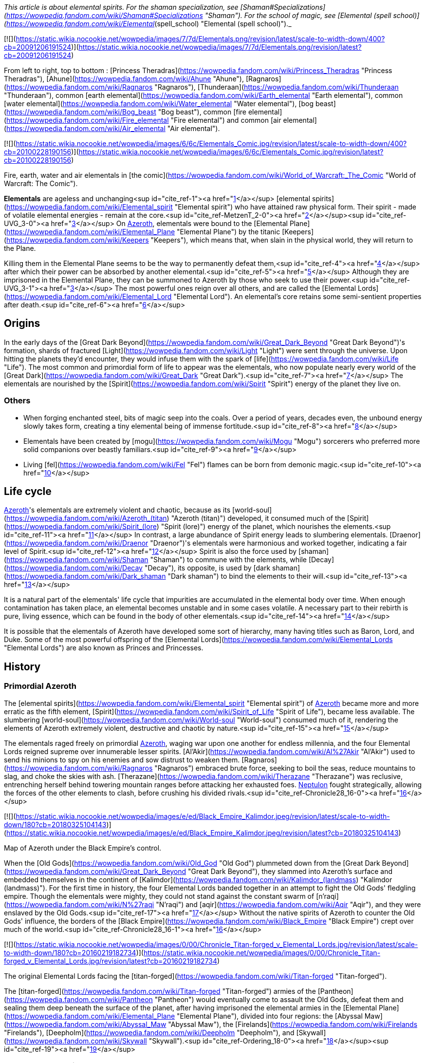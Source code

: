_This article is about elemental spirits. For the shaman specialization, see [Shaman#Specializations](https://wowpedia.fandom.com/wiki/Shaman#Specializations "Shaman"). For the school of magic, see [Elemental (spell school)](https://wowpedia.fandom.com/wiki/Elemental_(spell_school) "Elemental (spell school)")._

[![](https://static.wikia.nocookie.net/wowpedia/images/7/7d/Elementals.png/revision/latest/scale-to-width-down/400?cb=20091206191524)](https://static.wikia.nocookie.net/wowpedia/images/7/7d/Elementals.png/revision/latest?cb=20091206191524)

From left to right, top to bottom : [Princess Theradras](https://wowpedia.fandom.com/wiki/Princess_Theradras "Princess Theradras"), [Ahune](https://wowpedia.fandom.com/wiki/Ahune "Ahune"), [Ragnaros](https://wowpedia.fandom.com/wiki/Ragnaros "Ragnaros"), [Thunderaan](https://wowpedia.fandom.com/wiki/Thunderaan "Thunderaan"), common [earth elemental](https://wowpedia.fandom.com/wiki/Earth_elemental "Earth elemental"), common [water elemental](https://wowpedia.fandom.com/wiki/Water_elemental "Water elemental"), [bog beast](https://wowpedia.fandom.com/wiki/Bog_beast "Bog beast"), common [fire elemental](https://wowpedia.fandom.com/wiki/Fire_elemental "Fire elemental") and common [air elemental](https://wowpedia.fandom.com/wiki/Air_elemental "Air elemental").

[![](https://static.wikia.nocookie.net/wowpedia/images/6/6c/Elementals_Comic.jpg/revision/latest/scale-to-width-down/400?cb=20100228190156)](https://static.wikia.nocookie.net/wowpedia/images/6/6c/Elementals_Comic.jpg/revision/latest?cb=20100228190156)

Fire, earth, water and air elementals in [the comic](https://wowpedia.fandom.com/wiki/World_of_Warcraft:_The_Comic "World of Warcraft: The Comic").

**Elementals** are ageless and unchanging<sup id="cite_ref-1"><a href="https://wowpedia.fandom.com/wiki/Elemental#cite_note-1">[1]</a></sup> [elemental spirits](https://wowpedia.fandom.com/wiki/Elemental_spirit "Elemental spirit") who have attained raw physical form. Their spirit - made of volatile elemental energies - remain at the core.<sup id="cite_ref-MetzenT_2-0"><a href="https://wowpedia.fandom.com/wiki/Elemental#cite_note-MetzenT-2">[2]</a></sup><sup id="cite_ref-UVG_3-0"><a href="https://wowpedia.fandom.com/wiki/Elemental#cite_note-UVG-3">[3]</a></sup> On xref:Azeroth.adoc[Azeroth], elementals were bound to the [Elemental Plane](https://wowpedia.fandom.com/wiki/Elemental_Plane "Elemental Plane") by the titanic [Keepers](https://wowpedia.fandom.com/wiki/Keepers "Keepers"), which means that, when slain in the physical world, they will return to the Plane.

Killing them in the Elemental Plane seems to be the way to permanently defeat them,<sup id="cite_ref-4"><a href="https://wowpedia.fandom.com/wiki/Elemental#cite_note-4">[4]</a></sup> after which their power can be absorbed by another elemental.<sup id="cite_ref-5"><a href="https://wowpedia.fandom.com/wiki/Elemental#cite_note-5">[5]</a></sup> Although they are imprisoned in the Elemental Plane, they can be summoned to Azeroth by those who seek to use their power.<sup id="cite_ref-UVG_3-1"><a href="https://wowpedia.fandom.com/wiki/Elemental#cite_note-UVG-3">[3]</a></sup> The most powerful ones reign over all others, and are called the [Elemental Lords](https://wowpedia.fandom.com/wiki/Elemental_Lord "Elemental Lord"). An elemental's core retains some semi-sentient properties after death.<sup id="cite_ref-6"><a href="https://wowpedia.fandom.com/wiki/Elemental#cite_note-6">[6]</a></sup>

## Origins

In the early days of the [Great Dark Beyond](https://wowpedia.fandom.com/wiki/Great_Dark_Beyond "Great Dark Beyond")'s formation, shards of fractured [Light](https://wowpedia.fandom.com/wiki/Light "Light") were sent through the universe. Upon hitting the planets they'd encounter, they would infuse them with the spark of [life](https://wowpedia.fandom.com/wiki/Life "Life"). The most common and primordial form of life to appear was the elementals, who now populate nearly every world of the [Great Dark](https://wowpedia.fandom.com/wiki/Great_Dark "Great Dark").<sup id="cite_ref-7"><a href="https://wowpedia.fandom.com/wiki/Elemental#cite_note-7">[7]</a></sup> The elementals are nourished by the [Spirit](https://wowpedia.fandom.com/wiki/Spirit "Spirit") energy of the planet they live on.

### Others

-   When forging enchanted steel, bits of magic seep into the coals. Over a period of years, decades even, the unbound energy slowly takes form, creating a tiny elemental being of immense fortitude.<sup id="cite_ref-8"><a href="https://wowpedia.fandom.com/wiki/Elemental#cite_note-8">[8]</a></sup>
-   Elementals have been created by [mogu](https://wowpedia.fandom.com/wiki/Mogu "Mogu") sorcerers who preferred more solid companions over beastly familiars.<sup id="cite_ref-9"><a href="https://wowpedia.fandom.com/wiki/Elemental#cite_note-9">[9]</a></sup>
-   Living [fel](https://wowpedia.fandom.com/wiki/Fel "Fel") flames can be born from demonic magic.<sup id="cite_ref-10"><a href="https://wowpedia.fandom.com/wiki/Elemental#cite_note-10">[10]</a></sup>

## Life cycle

xref:Azeroth.adoc[Azeroth]'s elementals are extremely violent and chaotic, because as its [world-soul](https://wowpedia.fandom.com/wiki/Azeroth_(titan) "Azeroth (titan)") developed, it consumed much of the [Spirit](https://wowpedia.fandom.com/wiki/Spirit_(lore) "Spirit (lore)") energy of the planet, which nourishes the elements.<sup id="cite_ref-11"><a href="https://wowpedia.fandom.com/wiki/Elemental#cite_note-11">[11]</a></sup> In contrast, a large abundance of Spirit energy leads to slumbering elementals. [Draenor](https://wowpedia.fandom.com/wiki/Draenor "Draenor")'s elementals were harmonious and worked together, indicating a fair level of Spirit.<sup id="cite_ref-12"><a href="https://wowpedia.fandom.com/wiki/Elemental#cite_note-12">[12]</a></sup> Spirit is also the force used by [shaman](https://wowpedia.fandom.com/wiki/Shaman "Shaman") to commune with the elements, while [Decay](https://wowpedia.fandom.com/wiki/Decay "Decay"), its opposite, is used by [dark shaman](https://wowpedia.fandom.com/wiki/Dark_shaman "Dark shaman") to bind the elements to their will.<sup id="cite_ref-13"><a href="https://wowpedia.fandom.com/wiki/Elemental#cite_note-13">[13]</a></sup>

It is a natural part of the elementals' life cycle that impurities are accumulated in the elemental body over time. When enough contamination has taken place, an elemental becomes unstable and in some cases volatile. A necessary part to their rebirth is pure, living essence, which can be found in the body of other elementals.<sup id="cite_ref-14"><a href="https://wowpedia.fandom.com/wiki/Elemental#cite_note-14">[14]</a></sup>

It is possible that the elementals of Azeroth have developed some sort of hierarchy, many having titles such as Baron, Lord, and Duke. Some of the most powerful offspring of the [Elemental Lords](https://wowpedia.fandom.com/wiki/Elemental_Lords "Elemental Lords") are also known as Princes and Princesses.

## History

### Primordial Azeroth

The [elemental spirits](https://wowpedia.fandom.com/wiki/Elemental_spirit "Elemental spirit") of xref:Azeroth.adoc[Azeroth] became more and more erratic as the fifth element, [Spirit](https://wowpedia.fandom.com/wiki/Spirit_of_Life "Spirit of Life"), became less available. The slumbering [world-soul](https://wowpedia.fandom.com/wiki/World-soul "World-soul") consumed much of it, rendering the elements of Azeroth extremely violent, destructive and chaotic by nature.<sup id="cite_ref-15"><a href="https://wowpedia.fandom.com/wiki/Elemental#cite_note-15">[15]</a></sup>

The elementals raged freely on primordial xref:Azeroth.adoc[Azeroth], waging war upon one another for endless millennia, and the four Elemental Lords reigned supreme over innumerable lesser spirits. [Al'Akir](https://wowpedia.fandom.com/wiki/Al%27Akir "Al'Akir") used to send his minions to spy on his enemies and sow distrust to weaken them. [Ragnaros](https://wowpedia.fandom.com/wiki/Ragnaros "Ragnaros") embraced brute force, seeking to boil the seas, reduce mountains to slag, and choke the skies with ash. [Therazane](https://wowpedia.fandom.com/wiki/Therazane "Therazane") was reclusive, entrenching herself behind towering mountain ranges before attacking her exhausted foes. xref:Neptulon.adoc[Neptulon] fought strategically, allowing the forces of the other elements to clash, before crushing his divided rivals.<sup id="cite_ref-Chronicle28_16-0"><a href="https://wowpedia.fandom.com/wiki/Elemental#cite_note-Chronicle28-16">[16]</a></sup>

[![](https://static.wikia.nocookie.net/wowpedia/images/e/ed/Black_Empire_Kalimdor.jpeg/revision/latest/scale-to-width-down/180?cb=20180325104143)](https://static.wikia.nocookie.net/wowpedia/images/e/ed/Black_Empire_Kalimdor.jpeg/revision/latest?cb=20180325104143)

Map of Azeroth under the Black Empire's control.

When the [Old Gods](https://wowpedia.fandom.com/wiki/Old_God "Old God") plummeted down from the [Great Dark Beyond](https://wowpedia.fandom.com/wiki/Great_Dark_Beyond "Great Dark Beyond"), they slammed into Azeroth's surface and embedded themselves in the continent of [Kalimdor](https://wowpedia.fandom.com/wiki/Kalimdor_(landmass) "Kalimdor (landmass)"). For the first time in history, the four Elemental Lords banded together in an attempt to fight the Old Gods' fledgling empire. Though the elementals were mighty, they could not stand against the constant swarm of [n'raqi](https://wowpedia.fandom.com/wiki/N%27raqi "N'raqi") and [aqir](https://wowpedia.fandom.com/wiki/Aqir "Aqir"), and they were enslaved by the Old Gods.<sup id="cite_ref-17"><a href="https://wowpedia.fandom.com/wiki/Elemental#cite_note-17">[17]</a></sup> Without the native spirits of Azeroth to counter the Old Gods' influence, the borders of the [Black Empire](https://wowpedia.fandom.com/wiki/Black_Empire "Black Empire") crept over much of the world.<sup id="cite_ref-Chronicle28_16-1"><a href="https://wowpedia.fandom.com/wiki/Elemental#cite_note-Chronicle28-16">[16]</a></sup>

[![](https://static.wikia.nocookie.net/wowpedia/images/0/00/Chronicle_Titan-forged_v_Elemental_Lords.jpg/revision/latest/scale-to-width-down/180?cb=20160219182734)](https://static.wikia.nocookie.net/wowpedia/images/0/00/Chronicle_Titan-forged_v_Elemental_Lords.jpg/revision/latest?cb=20160219182734)

The original Elemental Lords facing the [titan-forged](https://wowpedia.fandom.com/wiki/Titan-forged "Titan-forged").

The [titan-forged](https://wowpedia.fandom.com/wiki/Titan-forged "Titan-forged") armies of the [Pantheon](https://wowpedia.fandom.com/wiki/Pantheon "Pantheon") would eventually come to assault the Old Gods, defeat them and sealing them deep beneath the surface of the planet, after having imprisoned the elemental armies in the [Elemental Plane](https://wowpedia.fandom.com/wiki/Elemental_Plane "Elemental Plane"), divided into four regions: the [Abyssal Maw](https://wowpedia.fandom.com/wiki/Abyssal_Maw "Abyssal Maw"), the [Firelands](https://wowpedia.fandom.com/wiki/Firelands "Firelands"), [Deepholm](https://wowpedia.fandom.com/wiki/Deepholm "Deepholm"), and [Skywall](https://wowpedia.fandom.com/wiki/Skywall "Skywall").<sup id="cite_ref-Ordering_18-0"><a href="https://wowpedia.fandom.com/wiki/Elemental#cite_note-Ordering-18">[18]</a></sup><sup id="cite_ref-19"><a href="https://wowpedia.fandom.com/wiki/Elemental#cite_note-19">[19]</a></sup>

### Elemental Sundering

Even while locked within the Elemental Plane, the Elemental Lords continued to war with each other. The [Elemental Sundering](https://wowpedia.fandom.com/wiki/Elemental_Sundering "Elemental Sundering") was a 5,000 year-long battle at the core of Azeroth. The Lieutenants of Ragnaros, [Geddon](https://wowpedia.fandom.com/wiki/Baron_Geddon "Baron Geddon") and [Garr](https://wowpedia.fandom.com/wiki/Garr "Garr"), perpetrated the betrayal against [Thunderaan](https://wowpedia.fandom.com/wiki/Thunderaan "Thunderaan"), Prince of Air, who was caught unaware. The Firelord's advances were wholly unknown to Thunderaan, and before he could react, [Sulfuras](https://wowpedia.fandom.com/wiki/Sulfuras,_Hand_of_Ragnaros "Sulfuras, Hand of Ragnaros"), the legendary hammer of Ragnaros, struck an unmerciful blow, and Thunderaan fell, utterly defeated.

The Firelord feasted upon the essence of Thunderaan but was unable to consume him entirely. He stored what little remained of Thunderaan's essence within a talisman of elemental binding. Ragnaros then shattered the talisman in two flawless pieces, called the  ![](https://static.wikia.nocookie.net/wowpedia/images/f/f1/Spell_ice_lament.png/revision/latest/scale-to-width-down/16?cb=20080510210036)[\[Bindings of the Windseeker\]](https://wowpedia.fandom.com/wiki/Bindings_of_the_Windseeker), and assigned them to his lieutenants.<sup id="cite_ref-20"><a href="https://wowpedia.fandom.com/wiki/Elemental#cite_note-20">[20]</a></sup>

### War of the Three Hammers

[![](https://static.wikia.nocookie.net/wowpedia/images/e/e3/Summoning_of_Ragnaros.jpg/revision/latest/scale-to-width-down/180?cb=20160317182245)](https://static.wikia.nocookie.net/wowpedia/images/e/e3/Summoning_of_Ragnaros.jpg/revision/latest?cb=20160317182245)

[Thaurissan](https://wowpedia.fandom.com/wiki/Sorcerer-Thane_Thaurissan "Sorcerer-Thane Thaurissan") summons Ragnaros into the world.

During the [War of the Three Hammers](https://wowpedia.fandom.com/wiki/War_of_the_Three_Hammers "War of the Three Hammers"), 230 years before the xref:DarkPortal.adoc[Dark Portal], Ragnaros the Firelord was summoned to the [Redridge Mountains](https://wowpedia.fandom.com/wiki/Redridge_Mountains "Redridge Mountains") by the [Sorcerer-Thane Thaurissan](https://wowpedia.fandom.com/wiki/Sorcerer-Thane_Thaurissan "Sorcerer-Thane Thaurissan"). It was his intent to use the Firelord for domination of the other dwarf clans. Ironically, however, Ragnaros enslaved them for his own purposes. His violent entry into the world scarred the surrounding area, creating [Blackrock Mountain](https://wowpedia.fandom.com/wiki/Blackrock_Mountain "Blackrock Mountain"), the [Burning Steppes](https://wowpedia.fandom.com/wiki/Burning_Steppes "Burning Steppes"), and the [Searing Gorge](https://wowpedia.fandom.com/wiki/Searing_Gorge "Searing Gorge").<sup id="cite_ref-21"><a href="https://wowpedia.fandom.com/wiki/Elemental#cite_note-21">[21]</a></sup>

### Recent events

[![WoW Icon update.png](https://static.wikia.nocookie.net/wowpedia/images/3/38/WoW_Icon_update.png/revision/latest?cb=20180602175550)](https://wowpedia.fandom.com/wiki/World_of_Warcraft "World of Warcraft") **This section concerns content related to the original _[World of Warcraft](https://wowpedia.fandom.com/wiki/World_of_Warcraft "World of Warcraft")_.**

In [Blackrock Mountain](https://wowpedia.fandom.com/wiki/Blackrock_Mountain "Blackrock Mountain"), Ragnaros and his fire elemental armies were locked in a war for control of Blackrock Moutain with the black dragon [Nefarian](https://wowpedia.fandom.com/wiki/Nefarian "Nefarian").

Neptulon, then at war with [Ragnaros](https://wowpedia.fandom.com/wiki/Ragnaros "Ragnaros"), seemed to use mostly mortal races to weaken the forces of the other three Elemental Lords. His agent, [Duke Hydraxis](https://wowpedia.fandom.com/wiki/Duke_Hydraxis "Duke Hydraxis"), leader of the [Hydraxian Waterlords](https://wowpedia.fandom.com/wiki/Hydraxian_Waterlords "Hydraxian Waterlords"), sought to bring others to his side. He sent [adventurers](https://wowpedia.fandom.com/wiki/Adventurer "Adventurer") into the [Molten Core](https://wowpedia.fandom.com/wiki/Molten_Core "Molten Core") to fight against the Firelord. Another agent, [Tsunaman](https://wowpedia.fandom.com/wiki/Tsunaman "Tsunaman") at [Sun Rock Retreat](https://wowpedia.fandom.com/wiki/Sun_Rock_Retreat "Sun Rock Retreat"), also sought to destroy Ragnaros's elementals in the [Charred Vale](https://wowpedia.fandom.com/wiki/Charred_Vale "Charred Vale").

### Cataclysm

[![Cataclysm](https://static.wikia.nocookie.net/wowpedia/images/e/ef/Cata-Logo-Small.png/revision/latest?cb=20120818171714)](https://wowpedia.fandom.com/wiki/World_of_Warcraft:_Cataclysm "Cataclysm") **This section concerns content related to _[Cataclysm](https://wowpedia.fandom.com/wiki/World_of_Warcraft:_Cataclysm "World of Warcraft: Cataclysm")_.**

When [Deathwing](https://wowpedia.fandom.com/wiki/Deathwing "Deathwing") entered Azeroth from [Deepholm](https://wowpedia.fandom.com/wiki/Deepholm "Deepholm"), the [World Pillar](https://wowpedia.fandom.com/wiki/World_Pillar "World Pillar") was shattered, causing the [Elemental Plane](https://wowpedia.fandom.com/wiki/Elemental_Plane "Elemental Plane") to collapse onto Azeroth, and parts of it to manifest in the real world. While [Al'Akir](https://wowpedia.fandom.com/wiki/Al%27Akir "Al'Akir") and [Ragnaros](https://wowpedia.fandom.com/wiki/Ragnaros "Ragnaros") accepted [Deathwing](https://wowpedia.fandom.com/wiki/Deathwing "Deathwing")'s offer of sowing destruction, xref:Neptulon.adoc[Neptulon] and [Therazane](https://wowpedia.fandom.com/wiki/Therazane "Therazane") refused to do so.

Ragnaros's armies launched a full-scale assault on [Mount Hyjal](https://wowpedia.fandom.com/wiki/Mount_Hyjal "Mount Hyjal") in an attempt to destroy the World Tree [Nordrassil](https://wowpedia.fandom.com/wiki/Nordrassil "Nordrassil"). The [Guardians of Hyjal](https://wowpedia.fandom.com/wiki/Guardians_of_Hyjal "Guardians of Hyjal") led by [Cenarius](https://wowpedia.fandom.com/wiki/Cenarius "Cenarius"), [Malfurion Stormrage](https://wowpedia.fandom.com/wiki/Malfurion_Stormrage "Malfurion Stormrage") and [Hamuul Runetotem](https://wowpedia.fandom.com/wiki/Hamuul_Runetotem "Hamuul Runetotem") along with the [adventurers](https://wowpedia.fandom.com/wiki/Adventurer "Adventurer") of the xref:Alliance.adoc[Alliance] and xref:Horde.adoc[Horde] pushed his minions back into the [Firelands](https://wowpedia.fandom.com/wiki/Firelands "Firelands"), where he was slain.

Neptulon the Tidehunter was attacked by the [naga](https://wowpedia.fandom.com/wiki/Naga "Naga") and the [n'raqi](https://wowpedia.fandom.com/wiki/N%27raqi "N'raqi") that worked with the [Twilight's Hammer cult](https://wowpedia.fandom.com/wiki/Twilight%27s_Hammer_cult "Twilight's Hammer cult"), while Therazane was also at odds with the [Twilight's Hammer](https://wowpedia.fandom.com/wiki/Twilight%27s_Hammer "Twilight's Hammer") that had intruded in [Deepholm](https://wowpedia.fandom.com/wiki/Deepholm "Deepholm").

Al'akir called the [Conclave of Wind](https://wowpedia.fandom.com/wiki/Conclave_of_Wind "Conclave of Wind"), ancient wind elementals nearly as powerful as Al'Akir himself, to aid in the elemental invasion of his former home.<sup id="cite_ref-22"><a href="https://wowpedia.fandom.com/wiki/Elemental#cite_note-22">[22]</a></sup>

He assisted Deathwing's efforts at reclaiming the ancient re-origination device and lent his elemental forces at crushing [Uldum](https://wowpedia.fandom.com/wiki/Uldum "Uldum")'s native defenders and his old enemy, the [Tol'vir](https://wowpedia.fandom.com/wiki/Tol%27vir "Tol'vir"). One of his first acts after the Cataclysm was destroying the inhabitants of [Orsis](https://wowpedia.fandom.com/wiki/Orsis "Orsis") in revenge for having refused Deathwing's offer of curing their [Curse of Flesh](https://wowpedia.fandom.com/wiki/Curse_of_Flesh "Curse of Flesh").<sup id="cite_ref-23"><a href="https://wowpedia.fandom.com/wiki/Elemental#cite_note-23">[23]</a></sup> The armies and strongest minions of Al'Akir resided within the [Vortex Pinnacle](https://wowpedia.fandom.com/wiki/Vortex_Pinnacle "Vortex Pinnacle"), training in formation and torturing tol'vir as they prepared to lash out yet again at Uldum.<sup id="cite_ref-24"><a href="https://wowpedia.fandom.com/wiki/Elemental#cite_note-24">[24]</a></sup> At some point prior to his death, Al'Akir ensnared and twisted [Hagara the Stormbinder](https://wowpedia.fandom.com/wiki/Hagara_the_Stormbinder "Hagara the Stormbinder") with new powers for trying to bind elementals to her will.<sup id="cite_ref-25"><a href="https://wowpedia.fandom.com/wiki/Elemental#cite_note-25">[25]</a></sup>

Dwelling in the [Throne of the Four Winds](https://wowpedia.fandom.com/wiki/Throne_of_the_Four_Winds "Throne of the Four Winds"), Al'Akir was slain in his home plane, the [Skywall](https://wowpedia.fandom.com/wiki/Skywall "Skywall").

### Legion

[![Legion](https://static.wikia.nocookie.net/wowpedia/images/f/fd/Legion-Logo-Small.png/revision/latest?cb=20150808040028)](https://wowpedia.fandom.com/wiki/World_of_Warcraft:_Legion "Legion") **This section concerns content related to _[Legion](https://wowpedia.fandom.com/wiki/World_of_Warcraft:_Legion "World of Warcraft: Legion")_.**

During the xref:ThirdInvasionOfTheBurningLegion.adoc[Third invasion of the Burning Legion], the [Earthen Ring](https://wowpedia.fandom.com/wiki/Earthen_Ring "Earthen Ring") helped new elementals to replace Ragnaros and Al'Akir: [Smolderon](https://wowpedia.fandom.com/wiki/Smolderon "Smolderon") and [Thunderaan](https://wowpedia.fandom.com/wiki/Thunderaan "Thunderaan") respectively. They then managed to convince the four [Elemental Lords](https://wowpedia.fandom.com/wiki/Elemental_Lord "Elemental Lord") to band together against the [Legion](https://wowpedia.fandom.com/wiki/Burning_Legion "Burning Legion"). Shaman and elementals now work actively to fight the Legion off the [Broken Isles](https://wowpedia.fandom.com/wiki/Broken_Isles "Broken Isles").

### Battle for Azeroth

When the Dark Irons and the Alliance emissary worked to repair the Black Anvil in Shadowforge in the aftermath of a Venture Co. attack, they were required to take a [Fragment of the Molten Core](https://wowpedia.fandom.com/wiki/Fragment_o%27_the_Molten_Core "Fragment o' the Molten Core") into the Firelands to re-energize. There, [Anvil-Thane Thurgaden](https://wowpedia.fandom.com/wiki/Anvil-Thane_Thurgaden "Anvil-Thane Thurgaden") and the emissary discovered the [Cult of Ragnaros](https://wowpedia.fandom.com/wiki/Cult_of_Ragnaros "Cult of Ragnaros"), a sect of Dark Iron Dwarves apparently led by [High Justice Grimstone](https://wowpedia.fandom.com/wiki/High_Justice_Grimstone "High Justice Grimstone") who were attempting to resurrect Ragnaros. Smolderon was worryingly absent during these events, a fact Thurgaden noted and to which Grimstone evasively answered "All in due time".<sup id="cite_ref-26"><a href="https://wowpedia.fandom.com/wiki/Elemental#cite_note-26">[26]</a></sup>

## In World of Warcraft

In _World of Warcraft,_ elementals are often found close to environments representative of their elements: water elementals are often found on coastlines and in lakes, fire elementals are often found close to lava or areas which has suffered from fire, stone elementals are often found in hills and inside caves, and air elementals are often found in windy areas like steppes and deserts. Elementals will also often drop elemental items related to their element. A fire elemental may, for example, drop a  ![](https://static.wikia.nocookie.net/wowpedia/images/4/4d/Spell_fire_lavaspawn.png/revision/latest/scale-to-width-down/16?cb=20060830183519)[\[Heart of Fire\]](https://wowpedia.fandom.com/wiki/Heart_of_Fire), while a water elemental may drop an  ![](https://static.wikia.nocookie.net/wowpedia/images/3/31/Spell_nature_acid_01.png/revision/latest/scale-to-width-down/16?cb=20060930180918)[\[Essence of Water\]](https://wowpedia.fandom.com/wiki/Essence_of_Water).

### Basic elemental types

| Elemental | Description | Variant |
| --- | --- | --- |
| Generic elementals | The most commonly seen form, wearing bracers of binding |
-   [![IconSmall Air.gif](data:image/gif;base64,R0lGODlhAQABAIABAAAAAP///yH5BAEAAAEALAAAAAABAAEAQAICTAEAOw%3D%3D)](https://static.wikia.nocookie.net/wowpedia/images/4/4a/IconSmall_Air.gif/revision/latest?cb=20211129111458) [Air elemental](https://wowpedia.fandom.com/wiki/Air_elemental "Air elemental")
-   [![IconSmall Earth.gif](data:image/gif;base64,R0lGODlhAQABAIABAAAAAP///yH5BAEAAAEALAAAAAABAAEAQAICTAEAOw%3D%3D)](https://static.wikia.nocookie.net/wowpedia/images/a/ad/IconSmall_Earth.gif/revision/latest?cb=20211129113137) [Earth elemental](https://wowpedia.fandom.com/wiki/Earth_elemental "Earth elemental")
-   [![IconSmall Fire.gif](data:image/gif;base64,R0lGODlhAQABAIABAAAAAP///yH5BAEAAAEALAAAAAABAAEAQAICTAEAOw%3D%3D)](https://static.wikia.nocookie.net/wowpedia/images/0/07/IconSmall_Fire.gif/revision/latest?cb=20211129113349) [Fire elemental](https://wowpedia.fandom.com/wiki/Fire_elemental "Fire elemental")
-   [![IconSmall Water.gif](data:image/gif;base64,R0lGODlhAQABAIABAAAAAP///yH5BAEAAAEALAAAAAABAAEAQAICTAEAOw%3D%3D)](https://static.wikia.nocookie.net/wowpedia/images/a/a3/IconSmall_Water.gif/revision/latest?cb=20211129113948) [Water elemental](https://wowpedia.fandom.com/wiki/Water_elemental "Water elemental")
-   [![IconSmall Lava.gif](data:image/gif;base64,R0lGODlhAQABAIABAAAAAP///yH5BAEAAAEALAAAAAABAAEAQAICTAEAOw%3D%3D)](https://static.wikia.nocookie.net/wowpedia/images/4/48/IconSmall_Lava.gif/revision/latest?cb=20211129113121) [Lava/Magma/Obsidian elemental](https://wowpedia.fandom.com/wiki/Lava_elemental "Lava elemental")
-   [![IconSmall IceElemental.gif](data:image/gif;base64,R0lGODlhAQABAIABAAAAAP///yH5BAEAAAEALAAAAAABAAEAQAICTAEAOw%3D%3D)](https://static.wikia.nocookie.net/wowpedia/images/5/5b/IconSmall_IceElemental.gif/revision/latest?cb=20211129113132) [Ice elemental](https://wowpedia.fandom.com/wiki/Ice_elemental "Ice elemental")
-   [![IconSmall Sand.gif](data:image/gif;base64,R0lGODlhAQABAIABAAAAAP///yH5BAEAAAEALAAAAAABAAEAQAICTAEAOw%3D%3D)](https://static.wikia.nocookie.net/wowpedia/images/f/fa/IconSmall_Sand.gif/revision/latest?cb=20211129113543) [Sand elemental](https://wowpedia.fandom.com/wiki/Sand_elemental "Sand elemental")
-   [![IconSmall Mana.gif](data:image/gif;base64,R0lGODlhAQABAIABAAAAAP///yH5BAEAAAEALAAAAAABAAEAQAICTAEAOw%3D%3D)](https://static.wikia.nocookie.net/wowpedia/images/c/c4/IconSmall_Mana.gif/revision/latest?cb=20211129152410) [Mana elemental](https://wowpedia.fandom.com/wiki/Mana_elemental "Mana elemental")
-   [![IconSmall Entropy.gif](data:image/gif;base64,R0lGODlhAQABAIABAAAAAP///yH5BAEAAAEALAAAAAABAAEAQAICTAEAOw%3D%3D)](https://static.wikia.nocookie.net/wowpedia/images/8/85/IconSmall_Entropy.gif/revision/latest?cb=20211129113352) [Entropic elemental](https://wowpedia.fandom.com/wiki/Entropic_elemental "Entropic elemental")
-   [![IconSmall MojoWater.gif](data:image/gif;base64,R0lGODlhAQABAIABAAAAAP///yH5BAEAAAEALAAAAAABAAEAQAICTAEAOw%3D%3D)](https://static.wikia.nocookie.net/wowpedia/images/3/3d/IconSmall_MojoWater.gif/revision/latest?cb=20211129114001) [Mojo/Drakkari elemental](https://wowpedia.fandom.com/wiki/Drakkari_Elemental "Drakkari Elemental")
-   [![IconSmall Voidwalker.gif](data:image/gif;base64,R0lGODlhAQABAIABAAAAAP///yH5BAEAAAEALAAAAAABAAEAQAICTAEAOw%3D%3D)](https://static.wikia.nocookie.net/wowpedia/images/a/ab/IconSmall_Voidwalker.gif/revision/latest?cb=20210415121958) [Shadow elemental](https://wowpedia.fandom.com/wiki/Syth_Shadow_Elemental "Syth Shadow Elemental")
-   [![IconSmall Light.gif](data:image/gif;base64,R0lGODlhAQABAIABAAAAAP///yH5BAEAAAEALAAAAAABAAEAQAICTAEAOw%3D%3D)](https://static.wikia.nocookie.net/wowpedia/images/d/d4/IconSmall_Light.gif/revision/latest?cb=20211129152548) [Light elemental](https://wowpedia.fandom.com/wiki/Lightspawn "Lightspawn")

 |
| [Bound elemental](https://wowpedia.fandom.com/wiki/Bound_elemental "Bound elemental") | Elementals bound within cages or with magical means such as magic bracers |

-   [![IconSmall BoundAir.gif](data:image/gif;base64,R0lGODlhAQABAIABAAAAAP///yH5BAEAAAEALAAAAAABAAEAQAICTAEAOw%3D%3D)](https://static.wikia.nocookie.net/wowpedia/images/a/ab/IconSmall_BoundAir.gif/revision/latest?cb=20211129112017) [Bound Air Elemental](https://wowpedia.fandom.com/wiki/Bound_elemental "Bound elemental")
-   [![IconSmall BoundEarth.gif](data:image/gif;base64,R0lGODlhAQABAIABAAAAAP///yH5BAEAAAEALAAAAAABAAEAQAICTAEAOw%3D%3D)](https://static.wikia.nocookie.net/wowpedia/images/b/bd/IconSmall_BoundEarth.gif/revision/latest?cb=20211129121312) [Bound Earth Elemental](https://wowpedia.fandom.com/wiki/Bound_elemental "Bound elemental")
-   [![IconSmall BoundFire.gif](data:image/gif;base64,R0lGODlhAQABAIABAAAAAP///yH5BAEAAAEALAAAAAABAAEAQAICTAEAOw%3D%3D)](https://static.wikia.nocookie.net/wowpedia/images/f/f5/IconSmall_BoundFire.gif/revision/latest?cb=20211129122006) [Bound Fire Elemental](https://wowpedia.fandom.com/wiki/Bound_elemental "Bound elemental")
-   [![IconSmall BoundWater.gif](data:image/gif;base64,R0lGODlhAQABAIABAAAAAP///yH5BAEAAAEALAAAAAABAAEAQAICTAEAOw%3D%3D)](https://static.wikia.nocookie.net/wowpedia/images/6/61/IconSmall_BoundWater.gif/revision/latest?cb=20211129122400) [Bound Water Elemental](https://wowpedia.fandom.com/wiki/Bound_elemental "Bound elemental")

 |
| [Unbound elemental](https://wowpedia.fandom.com/wiki/Unbound_elemental "Unbound elemental") | Elementals not bound by neither cages nor bracers |

-   [![IconSmall UnboundAir.gif](data:image/gif;base64,R0lGODlhAQABAIABAAAAAP///yH5BAEAAAEALAAAAAABAAEAQAICTAEAOw%3D%3D)](https://static.wikia.nocookie.net/wowpedia/images/7/74/IconSmall_UnboundAir.gif/revision/latest?cb=20211129112126) [Unbound Air Eelemental](https://wowpedia.fandom.com/wiki/Unbound_elemental "Unbound elemental")
-   [![IconSmall UnboundEarth.gif](data:image/gif;base64,R0lGODlhAQABAIABAAAAAP///yH5BAEAAAEALAAAAAABAAEAQAICTAEAOw%3D%3D)](https://static.wikia.nocookie.net/wowpedia/images/6/60/IconSmall_UnboundEarth.gif/revision/latest?cb=20211129121657) [Unbound Earth elemental](https://wowpedia.fandom.com/wiki/Unbound_elemental "Unbound elemental")
    -   [![IconSmall Azerite.gif](data:image/gif;base64,R0lGODlhAQABAIABAAAAAP///yH5BAEAAAEALAAAAAABAAEAQAICTAEAOw%3D%3D)](https://static.wikia.nocookie.net/wowpedia/images/5/58/IconSmall_Azerite.gif/revision/latest?cb=20211129113143) [Azerite elemental](https://wowpedia.fandom.com/wiki/Azerite_elemental "Azerite elemental")
-   [![IconSmall UnboundFire.gif](data:image/gif;base64,R0lGODlhAQABAIABAAAAAP///yH5BAEAAAEALAAAAAABAAEAQAICTAEAOw%3D%3D)](https://static.wikia.nocookie.net/wowpedia/images/8/85/IconSmall_UnboundFire.gif/revision/latest?cb=20211129122159) [Unbound Fire elemental](https://wowpedia.fandom.com/wiki/Unbound_elemental "Unbound elemental")
-   [![IconSmall UnboundWater.gif](data:image/gif;base64,R0lGODlhAQABAIABAAAAAP///yH5BAEAAAEALAAAAAABAAEAQAICTAEAOw%3D%3D)](https://static.wikia.nocookie.net/wowpedia/images/6/60/IconSmall_UnboundWater.gif/revision/latest?cb=20211129122526) [Unbound Water elemental](https://wowpedia.fandom.com/wiki/Unbound_elemental "Unbound elemental")
-   [![IconSmall UnboundAir.gif](data:image/gif;base64,R0lGODlhAQABAIABAAAAAP///yH5BAEAAAEALAAAAAABAAEAQAICTAEAOw%3D%3D)](https://static.wikia.nocookie.net/wowpedia/images/7/74/IconSmall_UnboundAir.gif/revision/latest?cb=20211129112126) [Unbound Lightning elemental](https://wowpedia.fandom.com/wiki/Unbound_elemental "Unbound elemental")
-   [![IconSmall Steam.gif](data:image/gif;base64,R0lGODlhAQABAIABAAAAAP///yH5BAEAAAEALAAAAAABAAEAQAICTAEAOw%3D%3D)](https://static.wikia.nocookie.net/wowpedia/images/5/5e/IconSmall_Steam.gif/revision/latest?cb=20211129151951) [Steam elemental](https://wowpedia.fandom.com/wiki/Steam_elemental "Steam elemental")
-   [![IconSmall Arcane.gif](data:image/gif;base64,R0lGODlhAQABAIABAAAAAP///yH5BAEAAAEALAAAAAABAAEAQAICTAEAOw%3D%3D)](https://static.wikia.nocookie.net/wowpedia/images/7/7f/IconSmall_Arcane.gif/revision/latest?cb=20211129153646) [Arcane elemental](https://wowpedia.fandom.com/wiki/Arcane_elemental "Arcane elemental")
-   [![IconSmall UnboundAir.gif](data:image/gif;base64,R0lGODlhAQABAIABAAAAAP///yH5BAEAAAEALAAAAAABAAEAQAICTAEAOw%3D%3D)](https://static.wikia.nocookie.net/wowpedia/images/7/74/IconSmall_UnboundAir.gif/revision/latest?cb=20211129112126) [Flux Animator](https://wowpedia.fandom.com/wiki/Flux_Animator "Flux Animator")

 |
| [Revenant](https://wowpedia.fandom.com/wiki/Revenant "Revenant") | Elemental creatures that once served as foot soldiers for the malefic Old Gods. |

-   [![IconSmall RevenantAir.gif](data:image/gif;base64,R0lGODlhAQABAIABAAAAAP///yH5BAEAAAEALAAAAAABAAEAQAICTAEAOw%3D%3D)](https://static.wikia.nocookie.net/wowpedia/images/3/3b/IconSmall_RevenantAir.gif/revision/latest?cb=20211129112450) [Lighting/Air revenant](https://wowpedia.fandom.com/wiki/Air_revenant "Air revenant")
-   [![IconSmall RevenantEarth.gif](data:image/gif;base64,R0lGODlhAQABAIABAAAAAP///yH5BAEAAAEALAAAAAABAAEAQAICTAEAOw%3D%3D)](https://static.wikia.nocookie.net/wowpedia/images/0/0b/IconSmall_RevenantEarth.gif/revision/latest?cb=20211129124914) [Earth revenant](https://wowpedia.fandom.com/wiki/Earth_revenant "Earth revenant")
-   [![IconSmall RevenantFire.gif](data:image/gif;base64,R0lGODlhAQABAIABAAAAAP///yH5BAEAAAEALAAAAAABAAEAQAICTAEAOw%3D%3D)](https://static.wikia.nocookie.net/wowpedia/images/c/c7/IconSmall_RevenantFire.gif/revision/latest?cb=20211129125134) [Fire revenant](https://wowpedia.fandom.com/wiki/Fire_revenant "Fire revenant")
-   [![IconSmall RevenantWater.gif](data:image/gif;base64,R0lGODlhAQABAIABAAAAAP///yH5BAEAAAEALAAAAAABAAEAQAICTAEAOw%3D%3D)](https://static.wikia.nocookie.net/wowpedia/images/c/ce/IconSmall_RevenantWater.gif/revision/latest?cb=20211129125050) [Water revenant](https://wowpedia.fandom.com/wiki/Water_revenant "Water revenant")
    -   [![IconSmall RevenantWater.gif](data:image/gif;base64,R0lGODlhAQABAIABAAAAAP///yH5BAEAAAEALAAAAAABAAEAQAICTAEAOw%3D%3D)](https://static.wikia.nocookie.net/wowpedia/images/c/ce/IconSmall_RevenantWater.gif/revision/latest?cb=20211129125050) [Sea revenant](https://wowpedia.fandom.com/wiki/Sea_revenant "Sea revenant")
-   [![IconSmall RevenantDeath.gif](data:image/gif;base64,R0lGODlhAQABAIABAAAAAP///yH5BAEAAAEALAAAAAABAAEAQAICTAEAOw%3D%3D)](https://static.wikia.nocookie.net/wowpedia/images/9/99/IconSmall_RevenantDeath.gif/revision/latest?cb=20211129124553) [Death/Shadow revenant](https://wowpedia.fandom.com/wiki/Death_revenant "Death revenant")
-   [![IconSmall RevenantIce.gif](data:image/gif;base64,R0lGODlhAQABAIABAAAAAP///yH5BAEAAAEALAAAAAABAAEAQAICTAEAOw%3D%3D)](https://static.wikia.nocookie.net/wowpedia/images/0/05/IconSmall_RevenantIce.gif/revision/latest?cb=20211129124919) [Ice/Frost revenant](https://wowpedia.fandom.com/wiki/Ice_revenant "Ice revenant")

 |
| [Elemental ascendant](https://wowpedia.fandom.com/wiki/Elemental_ascendant "Elemental ascendant") | Mortals who have ascended into elementals |

-   [![IconSmall AscendantAir.gif](data:image/gif;base64,R0lGODlhAQABAIABAAAAAP///yH5BAEAAAEALAAAAAABAAEAQAICTAEAOw%3D%3D)](https://static.wikia.nocookie.net/wowpedia/images/f/f5/IconSmall_AscendantAir.gif/revision/latest?cb=20211129123655) [Air ascendant](https://wowpedia.fandom.com/wiki/Elemental_ascendant "Elemental ascendant")
-   [![IconSmall AscendantEarth.gif](data:image/gif;base64,R0lGODlhAQABAIABAAAAAP///yH5BAEAAAEALAAAAAABAAEAQAICTAEAOw%3D%3D)](https://static.wikia.nocookie.net/wowpedia/images/3/3e/IconSmall_AscendantEarth.gif/revision/latest?cb=20211129123701) [Earth ascendant](https://wowpedia.fandom.com/wiki/Elemental_ascendant "Elemental ascendant")
-   [![IconSmall AscendantFire.gif](data:image/gif;base64,R0lGODlhAQABAIABAAAAAP///yH5BAEAAAEALAAAAAABAAEAQAICTAEAOw%3D%3D)](https://static.wikia.nocookie.net/wowpedia/images/8/85/IconSmall_AscendantFire.gif/revision/latest?cb=20211129123712) [Fire ascendant](https://wowpedia.fandom.com/wiki/Elemental_ascendant "Elemental ascendant")
-   [![IconSmall AscendantWater.gif](data:image/gif;base64,R0lGODlhAQABAIABAAAAAP///yH5BAEAAAEALAAAAAABAAEAQAICTAEAOw%3D%3D)](https://static.wikia.nocookie.net/wowpedia/images/a/ab/IconSmall_AscendantWater.gif/revision/latest?cb=20211129123720) [Water ascendant](https://wowpedia.fandom.com/wiki/Elemental_ascendant "Elemental ascendant")
-   [![IconSmall AscendantIce.gif](data:image/gif;base64,R0lGODlhAQABAIABAAAAAP///yH5BAEAAAEALAAAAAABAAEAQAICTAEAOw%3D%3D)](https://static.wikia.nocookie.net/wowpedia/images/e/e4/IconSmall_AscendantIce.gif/revision/latest?cb=20211129123737) [Ice ascendant](https://wowpedia.fandom.com/wiki/Elemental_ascendant "Elemental ascendant")
-   [![IconSmall UnboundMercury.gif](data:image/gif;base64,R0lGODlhAQABAIABAAAAAP///yH5BAEAAAEALAAAAAABAAEAQAICTAEAOw%3D%3D)](https://static.wikia.nocookie.net/wowpedia/images/b/b6/IconSmall_UnboundMercury.gif/revision/latest?cb=20211129122531) [Mercury/Quicksilver ascendant](https://wowpedia.fandom.com/wiki/Elemental_ascendant "Elemental ascendant")
-   [![IconSmall AscendantElementium.gif](data:image/gif;base64,R0lGODlhAQABAIABAAAAAP///yH5BAEAAAEALAAAAAABAAEAQAICTAEAOw%3D%3D)](https://static.wikia.nocookie.net/wowpedia/images/0/04/IconSmall_AscendantElementium.gif/revision/latest?cb=20211129123751) [Elementium/Primal ascendant](https://wowpedia.fandom.com/wiki/Elemental_ascendant "Elemental ascendant")

 |
| [Pandaren spirit](https://wowpedia.fandom.com/wiki/Pandaren_spirit "Pandaren spirit") | Elementals found only in [Pandaria](https://wowpedia.fandom.com/wiki/Pandaria "Pandaria") and the [Wandering Isle](https://wowpedia.fandom.com/wiki/Wandering_Isle "Wandering Isle") |

-   [![IconSmall AirSpirit.gif](data:image/gif;base64,R0lGODlhAQABAIABAAAAAP///yH5BAEAAAEALAAAAAABAAEAQAICTAEAOw%3D%3D)](https://static.wikia.nocookie.net/wowpedia/images/8/8f/IconSmall_AirSpirit.gif/revision/latest?cb=20211129111649) [Pandaren Air spirit](https://wowpedia.fandom.com/wiki/Pandaren_spirit "Pandaren spirit")
-   [![IconSmall EarthSpirit.gif](data:image/gif;base64,R0lGODlhAQABAIABAAAAAP///yH5BAEAAAEALAAAAAABAAEAQAICTAEAOw%3D%3D)](https://static.wikia.nocookie.net/wowpedia/images/4/43/IconSmall_EarthSpirit.gif/revision/latest?cb=20211129122906) [Pandaren Earth Spirit](https://wowpedia.fandom.com/wiki/Pandaren_spirit "Pandaren spirit")
-   [![IconSmall FireSpirit.gif](data:image/gif;base64,R0lGODlhAQABAIABAAAAAP///yH5BAEAAAEALAAAAAABAAEAQAICTAEAOw%3D%3D)](https://static.wikia.nocookie.net/wowpedia/images/f/f0/IconSmall_FireSpirit.gif/revision/latest?cb=20211129122910) [Pandaren Fire Spirit](https://wowpedia.fandom.com/wiki/Pandaren_spirit "Pandaren spirit")
-   [![IconSmall WaterSpirit.gif](data:image/gif;base64,R0lGODlhAQABAIABAAAAAP///yH5BAEAAAEALAAAAAABAAEAQAICTAEAOw%3D%3D)](https://static.wikia.nocookie.net/wowpedia/images/d/d4/IconSmall_WaterSpirit.gif/revision/latest?cb=20211129122916) [Pandaren Water Spirit](https://wowpedia.fandom.com/wiki/Pandaren_spirit "Pandaren spirit")
-   [![IconSmall Alemental.gif](data:image/gif;base64,R0lGODlhAQABAIABAAAAAP///yH5BAEAAAEALAAAAAABAAEAQAICTAEAOw%3D%3D)](https://static.wikia.nocookie.net/wowpedia/images/4/4c/IconSmall_Alemental.gif/revision/latest?cb=20211129125644) [Alemental](https://wowpedia.fandom.com/wiki/Alemental "Alemental")

 |

-   Void elementals<sup id="cite_ref-27"><a href="https://wowpedia.fandom.com/wiki/Elemental#cite_note-27">[27]</a></sup>
-   Elementals of nature<sup id="cite_ref-28"><a href="https://wowpedia.fandom.com/wiki/Elemental#cite_note-28">[28]</a></sup>

### Specific elemental types

Some types of elementals have only been found in a single element.

| Element | Types |
| --- | --- |
|
Air



 |

-   [![IconSmall Djinn.gif](data:image/gif;base64,R0lGODlhAQABAIABAAAAAP///yH5BAEAAAEALAAAAAABAAEAQAICTAEAOw%3D%3D)](https://static.wikia.nocookie.net/wowpedia/images/d/d0/IconSmall_Djinn.gif/revision/latest?cb=20211129125308) [Djinn](https://wowpedia.fandom.com/wiki/Djinn "Djinn")

 |
|

Earth



 |

-   [![IconSmall GemstoneColossus.gif](data:image/gif;base64,R0lGODlhAQABAIABAAAAAP///yH5BAEAAAEALAAAAAABAAEAQAICTAEAOw%3D%3D)](https://static.wikia.nocookie.net/wowpedia/images/f/f4/IconSmall_GemstoneColossus.gif/revision/latest?cb=20211129142447) [Gemstone colossus](https://wowpedia.fandom.com/wiki/Gemstone_colossus "Gemstone colossus")
-   [![IconSmall Geode.gif](data:image/gif;base64,R0lGODlhAQABAIABAAAAAP///yH5BAEAAAEALAAAAAABAAEAQAICTAEAOw%3D%3D)](https://static.wikia.nocookie.net/wowpedia/images/6/62/IconSmall_Geode.gif/revision/latest?cb=20211129142342) [Geode](https://wowpedia.fandom.com/wiki/Geode "Geode")
-   [![IconSmall Gyreworm.gif](data:image/gif;base64,R0lGODlhAQABAIABAAAAAP///yH5BAEAAAEALAAAAAABAAEAQAICTAEAOw%3D%3D)](https://static.wikia.nocookie.net/wowpedia/images/1/12/IconSmall_Gyreworm.gif/revision/latest?cb=20211129142639) [Gyreworm](https://wowpedia.fandom.com/wiki/Gyreworm "Gyreworm")
-   [![IconSmall ShaleSpider.gif](data:image/gif;base64,R0lGODlhAQABAIABAAAAAP///yH5BAEAAAEALAAAAAABAAEAQAICTAEAOw%3D%3D)](https://static.wikia.nocookie.net/wowpedia/images/4/4a/IconSmall_ShaleSpider.gif/revision/latest?cb=20211129142845) [Shale spider](https://wowpedia.fandom.com/wiki/Shale_spider "Shale spider")

 |
|

Fire



 |

-   [![IconSmall Phoenix.gif](data:image/gif;base64,R0lGODlhAQABAIABAAAAAP///yH5BAEAAAEALAAAAAABAAEAQAICTAEAOw%3D%3D)](https://static.wikia.nocookie.net/wowpedia/images/3/3a/IconSmall_Phoenix.gif/revision/latest?cb=20211129145255) [Phoenix](https://wowpedia.fandom.com/wiki/Phoenix "Phoenix")
-   [![IconSmall Flamewaker.gif](data:image/gif;base64,R0lGODlhAQABAIABAAAAAP///yH5BAEAAAEALAAAAAABAAEAQAICTAEAOw%3D%3D)](https://static.wikia.nocookie.net/wowpedia/images/f/f5/IconSmall_Flamewaker.gif/revision/latest?cb=20211129144556) [Flamewaker](https://wowpedia.fandom.com/wiki/Flamewaker "Flamewaker")
-   [![IconSmall FireHawk.gif](data:image/gif;base64,R0lGODlhAQABAIABAAAAAP///yH5BAEAAAEALAAAAAABAAEAQAICTAEAOw%3D%3D)](https://static.wikia.nocookie.net/wowpedia/images/7/71/IconSmall_FireHawk.gif/revision/latest?cb=20211129144006) [Fire hawk](https://wowpedia.fandom.com/wiki/Fire_hawk "Fire hawk")
-   [![IconSmall HellHound.gif](data:image/gif;base64,R0lGODlhAQABAIABAAAAAP///yH5BAEAAAEALAAAAAABAAEAQAICTAEAOw%3D%3D)](https://static.wikia.nocookie.net/wowpedia/images/5/57/IconSmall_HellHound.gif/revision/latest?cb=20211129144715) [Hell hound](https://wowpedia.fandom.com/wiki/Hell_hound "Hell hound")
-   [![IconSmall LavaWorm.gif](data:image/gif;base64,R0lGODlhAQABAIABAAAAAP///yH5BAEAAAEALAAAAAABAAEAQAICTAEAOw%3D%3D)](https://static.wikia.nocookie.net/wowpedia/images/2/29/IconSmall_LavaWorm.gif/revision/latest?cb=20211129170837) [Lava worm](https://wowpedia.fandom.com/wiki/Lava_worm "Lava worm")
-   [![IconSmall Cinderweb.gif](data:image/gif;base64,R0lGODlhAQABAIABAAAAAP///yH5BAEAAAEALAAAAAABAAEAQAICTAEAOw%3D%3D)](https://static.wikia.nocookie.net/wowpedia/images/1/17/IconSmall_Cinderweb.gif/revision/latest?cb=20211129144143) [Cinderweb brood](https://wowpedia.fandom.com/wiki/Cinderweb_brood "Cinderweb brood")
-   [![IconSmall CoreHound.gif](data:image/gif;base64,R0lGODlhAQABAIABAAAAAP///yH5BAEAAAEALAAAAAABAAEAQAICTAEAOw%3D%3D)](https://static.wikia.nocookie.net/wowpedia/images/d/df/IconSmall_CoreHound.gif/revision/latest?cb=20211127092255) [Core hound](https://wowpedia.fandom.com/wiki/Core_hound "Core hound")
-   [![IconSmall TurtleFire.gif](data:image/gif;base64,R0lGODlhAQABAIABAAAAAP///yH5BAEAAAEALAAAAAABAAEAQAICTAEAOw%3D%3D)](https://static.wikia.nocookie.net/wowpedia/images/a/ac/IconSmall_TurtleFire.gif/revision/latest?cb=20211129143746) [Fire turtle](https://wowpedia.fandom.com/wiki/Fire_turtle "Fire turtle")
-   [![IconSmall Firekin.gif](data:image/gif;base64,R0lGODlhAQABAIABAAAAAP///yH5BAEAAAEALAAAAAABAAEAQAICTAEAOw%3D%3D)](https://static.wikia.nocookie.net/wowpedia/images/9/92/IconSmall_Firekin.gif/revision/latest?cb=20211118210345) [Firekin](https://wowpedia.fandom.com/wiki/Firekin "Firekin")

 |
|

Water



 |

-   [Snow Orb](https://wowpedia.fandom.com/wiki/Snow_Orb "Snow Orb")

 |
|

Mana



 |

-   [![IconSmall ArcaneWraith.gif](data:image/gif;base64,R0lGODlhAQABAIABAAAAAP///yH5BAEAAAEALAAAAAABAAEAQAICTAEAOw%3D%3D)](https://static.wikia.nocookie.net/wowpedia/images/1/11/IconSmall_ArcaneWraith.gif/revision/latest?cb=20211129154409) [Arcane Wraith](https://wowpedia.fandom.com/wiki/Arcane_Wraith "Arcane Wraith")
-   [![IconSmall ManaWyrm.gif](data:image/gif;base64,R0lGODlhAQABAIABAAAAAP///yH5BAEAAAEALAAAAAABAAEAQAICTAEAOw%3D%3D)](https://static.wikia.nocookie.net/wowpedia/images/c/ca/IconSmall_ManaWyrm.gif/revision/latest?cb=20211125084924) [Mana Wyrm](https://wowpedia.fandom.com/wiki/Mana_Wyrm "Mana Wyrm")
-   [![IconSmall Spark.gif](data:image/gif;base64,R0lGODlhAQABAIABAAAAAP///yH5BAEAAAEALAAAAAABAAEAQAICTAEAOw%3D%3D)](https://static.wikia.nocookie.net/wowpedia/images/f/f8/IconSmall_Spark.gif/revision/latest?cb=20211129151539) [Spark](https://wowpedia.fandom.com/wiki/Spark "Spark")

 |
|

Mercury



 |

-   [![IconSmall MercuryOoze.gif](data:image/gif;base64,R0lGODlhAQABAIABAAAAAP///yH5BAEAAAEALAAAAAABAAEAQAICTAEAOw%3D%3D)](https://static.wikia.nocookie.net/wowpedia/images/7/71/IconSmall_MercuryOoze.gif/revision/latest?cb=20181111150708) [Mercury elemental](https://wowpedia.fandom.com/wiki/Mercury_elemental "Mercury elemental")

 |
|

Primordial



 |

-   [![IconSmall SoundLord.gif](data:image/gif;base64,R0lGODlhAQABAIABAAAAAP///yH5BAEAAAEALAAAAAABAAEAQAICTAEAOw%3D%3D)](https://static.wikia.nocookie.net/wowpedia/images/6/61/IconSmall_SoundLord.gif/revision/latest?cb=20221014190148) [Murmur](https://wowpedia.fandom.com/wiki/Murmur "Murmur") (sound)
    -   [![IconSmall SoundLord.gif](data:image/gif;base64,R0lGODlhAQABAIABAAAAAP///yH5BAEAAAEALAAAAAABAAEAQAICTAEAOw%3D%3D)](https://static.wikia.nocookie.net/wowpedia/images/6/61/IconSmall_SoundLord.gif/revision/latest?cb=20221014190148) [Echo of Murmur](https://wowpedia.fandom.com/wiki/Echo_of_Murmur "Echo of Murmur")

 |

### "Elemental" as a gameplay term

Many NPCs in World of Warcraft are classed as elementals for gameplay purposes, but may not actually be true elementals. They cannot be skinned, although the remains of earth elementals may sometimes [mined](https://wowpedia.fandom.com/wiki/Mining "Mining"). [Enchanters](https://wowpedia.fandom.com/wiki/Enchanting "Enchanting") can enchant weapons with  ![](https://static.wikia.nocookie.net/wowpedia/images/2/22/Spell_holy_greaterheal.png/revision/latest/scale-to-width-down/16?cb=20180804040103)[\[Lesser Elemental Slayer\]](https://wowpedia.fandom.com/wiki/Lesser_Elemental_Slayer) or  ![](https://static.wikia.nocookie.net/wowpedia/images/2/22/Spell_holy_greaterheal.png/revision/latest/scale-to-width-down/16?cb=20180804040103)[\[Elemental Slayer\]](https://wowpedia.fandom.com/wiki/Elemental_Slayer), which gives them bonus damage. All elementals can be [banished](https://wowpedia.fandom.com/wiki/Banish "Banish") by [warlocks](https://wowpedia.fandom.com/wiki/Warlock "Warlock").

### Plants

### Constructs

## In the RPG

[![Icon-RPG.png](https://static.wikia.nocookie.net/wowpedia/images/6/60/Icon-RPG.png/revision/latest?cb=20191213192632)](https://wowpedia.fandom.com/wiki/Warcraft_RPG "Warcraft RPG") **This section contains information from the [Warcraft RPG](https://wowpedia.fandom.com/wiki/Warcraft_RPG "Warcraft RPG") which is considered [non-canon](https://wowpedia.fandom.com/wiki/Non-canon "Non-canon")**.

When the Old Gods were defeated and imprisoned by the [Titans](https://wowpedia.fandom.com/wiki/Titan "Titan"), the Titans banished all elementals to the [Elemental Plane](https://wowpedia.fandom.com/wiki/Elemental_Plane "Elemental Plane"). The Elemental Plane is a violent and dangerous place where elementals of one type battle with all others in a never-ending conflict to expand their territory. It is no wonder, then, that some elementals attempt to escape from the unceasing struggle by traveling to xref:Azeroth.adoc[Azeroth], where they establish solitary lairs in suitable environments. Such transplanted elementals find it difficult to shake off the warlike existence they lived on the Elemental Plane; they guard their new territory viciously and constantly seek to expand their boundaries.

All elementals speak [Kalimag](https://wowpedia.fandom.com/wiki/Kalimag "Kalimag") and, whether summoned to Azeroth or there of their own free will, wear a set of magic bracers. These bracers form automatically when the elemental leaves the Elemental Plane. They tie the elemental to Azeroth and allow it to exist outside of the Elemental Plane. If the magic of the bracer's is disrupted, usually by prolonged physical or magical attack, the elemental loses much of its power and may inadvertently return to the Elemental Plane.<sup id="cite_ref-29"><a href="https://wowpedia.fandom.com/wiki/Elemental#cite_note-29">[29]</a></sup>

### Elemental Conglomerate

[Elemental Conglomerates](https://wowpedia.fandom.com/wiki/Elemental_Conglomerate "Elemental Conglomerate") are elementals that share two or more aspects of the basic elemental types.

| Conglomerate | Variant |
| --- | --- |
|
-   Dual elementals

 |

-   [Dust elemental](https://wowpedia.fandom.com/wiki/Dust_elemental "Dust elemental") (air, earth)
-   [Ice elemental](https://wowpedia.fandom.com/wiki/Ice_elemental "Ice elemental") (air, water)
-   [Spark elemental](https://wowpedia.fandom.com/wiki/Spark_elemental "Spark elemental") (air, fire)
-   [Lava elemental](https://wowpedia.fandom.com/wiki/Lava_elemental "Lava elemental") (earth, fire)
-   [Mud elemental](https://wowpedia.fandom.com/wiki/Mud_elemental "Mud elemental") (earth, water)
-   [Steam elemental](https://wowpedia.fandom.com/wiki/Steam_elemental "Steam elemental") (fire, water)

 |
|

-   Triumvirate elementals

 |

-   [Geyser elemental](https://wowpedia.fandom.com/wiki/Geyser_elemental "Geyser elemental") (air, fire, water)
-   [Pyroclastic elemental](https://wowpedia.fandom.com/wiki/Pyroclastic_elemental "Pyroclastic elemental") (air, earth, fire)
-   [Sandstorm elemental](https://wowpedia.fandom.com/wiki/Sandstorm_elemental "Sandstorm elemental") (air, earth, water)
-   [Volcanic elemental](https://wowpedia.fandom.com/wiki/Volcanic_elemental "Volcanic elemental") (earth, fire, water)

 |
|

-   Complete elemental

 |

-   [Primal elemental](https://wowpedia.fandom.com/wiki/Primal_elemental "Primal elemental") (air, earth, fire, water)
-   [Arcane elemental](https://wowpedia.fandom.com/wiki/Arcane_elemental "Arcane elemental") (air, earth, fire, water)

 |

## Notes and trivia

-   Elementals bound to the [Elemental Plane](https://wowpedia.fandom.com/wiki/Elemental_Plane "Elemental Plane") can only truly die when slain there. If they are killed in the physical world, they are simply banished back to their corresponding plane.<sup id="cite_ref-30"><a href="https://wowpedia.fandom.com/wiki/Elemental#cite_note-30">[30]</a></sup><sup id="cite_ref-31"><a href="https://wowpedia.fandom.com/wiki/Elemental#cite_note-31">[31]</a></sup>
-   [Sludge beasts](https://wowpedia.fandom.com/wiki/Sludge_beast "Sludge beast") share an elemental heritage.<sup id="cite_ref-32"><a href="https://wowpedia.fandom.com/wiki/Elemental#cite_note-32">[32]</a></sup>
-   Elementals are capable of feeling pain.<sup id="cite_ref-33"><a href="https://wowpedia.fandom.com/wiki/Elemental#cite_note-33">[33]</a></sup>
-   Elementals on [Draenor](https://wowpedia.fandom.com/wiki/Draenor "Draenor") are called [furies](https://wowpedia.fandom.com/wiki/Furies "Furies"), and seek to balance the world.<sup id="cite_ref-34"><a href="https://wowpedia.fandom.com/wiki/Elemental#cite_note-34">[34]</a></sup>
-   In WoW, elementals used to be generally immune to all spells from their own element. However, this became less and less the case as subsequent expansions were released, before being removed entirely from the game in [patch 5.0.4](https://wowpedia.fandom.com/wiki/Patch_5.0.4 "Patch 5.0.4").
-   [Elementals](http://en.wikipedia.org/wiki/Elementals "wikipedia:Elementals") are beings that first appeared in the alchemical works of Paracelsus.

## Gallery

-   [![](https://static.wikia.nocookie.net/wowpedia/images/5/5b/Elements_Dragonflight_concept_art.jpg/revision/latest/scale-to-width-down/120?cb=20221014203403)](https://static.wikia.nocookie.net/wowpedia/images/5/5b/Elements_Dragonflight_concept_art.jpg/revision/latest?cb=20221014203403)

    Dragonflight elementals


## See also

-   [Elemental Invasions (Classic)](https://wowpedia.fandom.com/wiki/Elemental_Invasions_(Classic) "Elemental Invasions (Classic)")
-   [Elemental hierarchy](https://wowpedia.fandom.com/wiki/Elemental_hierarchy "Elemental hierarchy")
-    ![](https://static.wikia.nocookie.net/wowpedia/images/f/f3/Inv_bracer_03.png/revision/latest/scale-to-width-down/16?cb=20061003003817)[\[Elemental Bindings\]](https://wowpedia.fandom.com/wiki/Elemental_Bindings)

## References

1.  [^](https://wowpedia.fandom.com/wiki/Elemental#cite_ref-1)  ![](https://static.wikia.nocookie.net/wowpedia/images/8/8a/Inv_scroll_16.png/revision/latest/scale-to-width-down/16?cb=20180824084711)[\[Dark Iron Contingency Plan\]](https://wowpedia.fandom.com/wiki/Dark_Iron_Contingency_Plan)
2.  [^](https://wowpedia.fandom.com/wiki/Elemental#cite_ref-MetzenT_2-0) [Chris Metzen on Twitter](https://twitter.com/ChrisMetzen/status/413810116874350593) (2013-12-19) - "Hi. Could you clarify the difference between Elementals and elemental Spirits? Same thing or..?" - "when spirits attain raw physical form they become an elemental. They are the core of an elemental."
3.  ^ <sup><a href="https://wowpedia.fandom.com/wiki/Elemental#cite_ref-UVG_3-0">a</a></sup> <sup><a href="https://wowpedia.fandom.com/wiki/Elemental#cite_ref-UVG_3-1">b</a></sup> _[World of Warcraft: Ultimate Visual Guide](https://wowpedia.fandom.com/wiki/World_of_Warcraft:_Ultimate_Visual_Guide "World of Warcraft: Ultimate Visual Guide")_
4.  [^](https://wowpedia.fandom.com/wiki/Elemental#cite_ref-4)  ![N](https://static.wikia.nocookie.net/wowpedia/images/c/cb/Neutral_15.png/revision/latest?cb=20110620220434) \[30-35\] [The Firelord](https://wowpedia.fandom.com/wiki/The_Firelord) - "Ragnaros must be defeated in his home realm. Only then will he forever be vanquished."
5.  [^](https://wowpedia.fandom.com/wiki/Elemental#cite_ref-5) [Ragnaros (tactics)](https://wowpedia.fandom.com/wiki/Ragnaros_(tactics) "Ragnaros (tactics)")
6.  [^](https://wowpedia.fandom.com/wiki/Elemental#cite_ref-6)  ![](https://static.wikia.nocookie.net/wowpedia/images/8/87/Inv_misc_orb_05.png/revision/latest/scale-to-width-down/16?cb=20061105112250)[\[Core of Hardened Ash\]](https://wowpedia.fandom.com/wiki/Core_of_Hardened_Ash)
7.  [^](https://wowpedia.fandom.com/wiki/Elemental#cite_ref-7) _[World of Warcraft: Chronicle Volume 1](https://wowpedia.fandom.com/wiki/World_of_Warcraft:_Chronicle_Volume_1 "World of Warcraft: Chronicle Volume 1")_, pg. 18
8.  [^](https://wowpedia.fandom.com/wiki/Elemental#cite_ref-8)  ![](https://static.wikia.nocookie.net/wowpedia/images/6/63/Achievement_dungeon_blackrockcaverns.png/revision/latest/scale-to-width-down/16?cb=20100703174237)[\[Soul of the Forge\]](https://wowpedia.fandom.com/wiki/Soul_of_the_Forge)
9.  [^](https://wowpedia.fandom.com/wiki/Elemental#cite_ref-9) [Grinder](https://wowpedia.fandom.com/wiki/Grinder "Grinder")
10.  [^](https://wowpedia.fandom.com/wiki/Elemental#cite_ref-10) [Fel Flame](https://wowpedia.fandom.com/wiki/Fel_Flame "Fel Flame")
11.  [^](https://wowpedia.fandom.com/wiki/Elemental#cite_ref-11) _[World of Warcraft: Chronicle Volume 1](https://wowpedia.fandom.com/wiki/World_of_Warcraft:_Chronicle_Volume_1 "World of Warcraft: Chronicle Volume 1")_, pg. 29
12.  [^](https://wowpedia.fandom.com/wiki/Elemental#cite_ref-12) _[World of Warcraft: Chronicle Volume 1](https://wowpedia.fandom.com/wiki/World_of_Warcraft:_Chronicle_Volume_1 "World of Warcraft: Chronicle Volume 1")_, pg. 14
13.  [^](https://wowpedia.fandom.com/wiki/Elemental#cite_ref-13) _[World of Warcraft: Chronicle Volume 1](https://wowpedia.fandom.com/wiki/World_of_Warcraft:_Chronicle_Volume_1 "World of Warcraft: Chronicle Volume 1")_, pg. 10
14.  [^](https://wowpedia.fandom.com/wiki/Elemental#cite_ref-14)  ![N](https://static.wikia.nocookie.net/wowpedia/images/c/cb/Neutral_15.png/revision/latest?cb=20110620220434) \[35-40\] [Earth, Wind and Fire...and Water](https://wowpedia.fandom.com/wiki/Earth,_Wind_and_Fire...and_Water)
15.  [^](https://wowpedia.fandom.com/wiki/Elemental#cite_ref-15)  ![Combat](https://static.wikia.nocookie.net/wowpedia/images/f/f0/GarrisonMission_Combat.png/revision/latest/scale-to-width-down/16?cb=20201005020641 "Combat")[The Needs of the Many](https://wowpedia.fandom.com/wiki/The_Needs_of_the_Many_(mission))
16.  ^ <sup><a href="https://wowpedia.fandom.com/wiki/Elemental#cite_ref-Chronicle28_16-0">a</a></sup> <sup><a href="https://wowpedia.fandom.com/wiki/Elemental#cite_ref-Chronicle28_16-1">b</a></sup> _[World of Warcraft: Chronicle Volume 1](https://wowpedia.fandom.com/wiki/World_of_Warcraft:_Chronicle_Volume_1 "World of Warcraft: Chronicle Volume 1")_, pg. 28 - 30
17.  [^](https://wowpedia.fandom.com/wiki/Elemental#cite_ref-17) _[Ultimate Visual Guide](https://wowpedia.fandom.com/wiki/Ultimate_Visual_Guide "Ultimate Visual Guide")_, pg. 176
18.  [^](https://wowpedia.fandom.com/wiki/Elemental#cite_ref-Ordering_18-0) [The Old Gods and the Ordering of Azeroth](https://wowpedia.fandom.com/wiki/The_Old_Gods_and_the_Ordering_of_Azeroth "The Old Gods and the Ordering of Azeroth")
19.  [^](https://wowpedia.fandom.com/wiki/Elemental#cite_ref-19) _[World of Warcraft: Chronicle Volume 1](https://wowpedia.fandom.com/wiki/World_of_Warcraft:_Chronicle_Volume_1 "World of Warcraft: Chronicle Volume 1")_, pg. 31 - 32
20.  [^](https://wowpedia.fandom.com/wiki/Elemental#cite_ref-20) [Highlord Demitrian#Dialogue](https://wowpedia.fandom.com/wiki/Highlord_Demitrian "Highlord Demitrian")
21.  [^](https://wowpedia.fandom.com/wiki/Elemental#cite_ref-21) _[World of Warcraft: Chronicle Volume 1](https://wowpedia.fandom.com/wiki/World_of_Warcraft:_Chronicle_Volume_1 "World of Warcraft: Chronicle Volume 1")_, pg. 154 - 156
22.  [^](https://wowpedia.fandom.com/wiki/Elemental#cite_ref-22) [Throne of the Four Winds](http://us.battle.net/wow/en/zone/throne-of-the-four-winds/)
23.  [^](https://wowpedia.fandom.com/wiki/Elemental#cite_ref-23)  ![N](https://static.wikia.nocookie.net/wowpedia/images/c/cb/Neutral_15.png/revision/latest?cb=20110620220434) \[30-35\] [Al'Akir's Vengeance](https://wowpedia.fandom.com/wiki/Al%27Akir%27s_Vengeance)
24.  [^](https://wowpedia.fandom.com/wiki/Elemental#cite_ref-24)  ![N](https://static.wikia.nocookie.net/wowpedia/images/c/cb/Neutral_15.png/revision/latest?cb=20110620220434) \[30-35D\] [The Vortex Pinnacle](https://wowpedia.fandom.com/wiki/The_Vortex_Pinnacle_(quest))
25.  [^](https://wowpedia.fandom.com/wiki/Elemental#cite_ref-25) [Hagara the Stormbinder#Dungeon Journal](https://wowpedia.fandom.com/wiki/Hagara_the_Stormbinder#Dungeon_Journal "Hagara the Stormbinder")
26.  [^](https://wowpedia.fandom.com/wiki/Elemental#cite_ref-26)  ![A](https://static.wikia.nocookie.net/wowpedia/images/2/21/Alliance_15.png/revision/latest?cb=20110509070714) \[50-70\] [Firelands](https://wowpedia.fandom.com/wiki/Firelands_(quest))
27.  [^](https://wowpedia.fandom.com/wiki/Elemental#cite_ref-27)  ![Exploration](https://static.wikia.nocookie.net/wowpedia/images/4/4f/GarrisonMission_Exploration.png/revision/latest/scale-to-width-down/16?cb=20201005020837 "Exploration")[Mountain of Spirits](https://wowpedia.fandom.com/wiki/Mountain_of_Spirits)
28.  [^](https://wowpedia.fandom.com/wiki/Elemental#cite_ref-28)  ![A](https://static.wikia.nocookie.net/wowpedia/images/2/21/Alliance_15.png/revision/latest?cb=20110509070714) \[1-30\] [Timberling Seeds](https://wowpedia.fandom.com/wiki/Timberling_Seeds)
29.  [^](https://wowpedia.fandom.com/wiki/Elemental#cite_ref-29) [Blizzard Entertainment](https://wowpedia.fandom.com/wiki/Blizzard_Entertainment "Blizzard Entertainment"). _[Monster Guide](https://wowpedia.fandom.com/wiki/Monster_Guide "Monster Guide")_, 53. [ISBN 9781588469366](https://wowpedia.fandom.com/wiki/Special:BookSources/9781588469366). 
30.  [^](https://wowpedia.fandom.com/wiki/Elemental#cite_ref-30)  ![N](https://static.wikia.nocookie.net/wowpedia/images/c/cb/Neutral_15.png/revision/latest?cb=20110620220434) \[30-35\] [Core of Our Troubles](https://wowpedia.fandom.com/wiki/Core_of_Our_Troubles)
31.  [^](https://wowpedia.fandom.com/wiki/Elemental#cite_ref-31)  ![N](https://static.wikia.nocookie.net/wowpedia/images/c/cb/Neutral_15.png/revision/latest?cb=20110620220434) \[30-35\] [Something that Burns](https://wowpedia.fandom.com/wiki/Something_that_Burns)
32.  [^](https://wowpedia.fandom.com/wiki/Elemental#cite_ref-32) _[Warcraft III: Reign of Chaos Game Manual](https://wowpedia.fandom.com/wiki/Warcraft_III:_Reign_of_Chaos_Game_Manual "Warcraft III: Reign of Chaos Game Manual")_
33.  [^](https://wowpedia.fandom.com/wiki/Elemental#cite_ref-33) [Frag](https://wowpedia.fandom.com/wiki/Frag "Frag")
34.  [^](https://wowpedia.fandom.com/wiki/Elemental#cite_ref-34) [Jeremy Feasel on Twitter](https://twitter.com/Muffinus/status/487125342122168320) (2014-07-09)

| Collapse
-   [v](https://wowpedia.fandom.com/wiki/Template:Cosmic_forces_and_magics "Template:Cosmic forces and magics")
-   [e](https://wowpedia.fandom.com/wiki/Template:Cosmic_forces_and_magics?action=edit)

Warcraft cosmos

 |
| --- |
|  |
| Forces |

-   [Light](https://wowpedia.fandom.com/wiki/Light "Light")
-   [Void](https://wowpedia.fandom.com/wiki/Void "Void")
-   [Life](https://wowpedia.fandom.com/wiki/Life "Life")
-   [Death](https://wowpedia.fandom.com/wiki/Death "Death")
-   [Order](https://wowpedia.fandom.com/wiki/Order "Order")
-   [Disorder](https://wowpedia.fandom.com/wiki/Disorder "Disorder")



 |

[![WoW Chronicle Magic.jpg](https://static.wikia.nocookie.net/wowpedia/images/7/72/WoW_Chronicle_Magic.jpg/revision/latest/scale-to-width-down/120?cb=20180325103405)](https://static.wikia.nocookie.net/wowpedia/images/7/72/WoW_Chronicle_Magic.jpg/revision/latest?cb=20180325103405)

 |
|  |
| [Magic](https://wowpedia.fandom.com/wiki/Magic "Magic") |

-   [Holy](https://wowpedia.fandom.com/wiki/Holy "Holy")
-   [Shadow](https://wowpedia.fandom.com/wiki/Shadow_(magic) "Shadow (magic)")
-   [Nature](https://wowpedia.fandom.com/wiki/Nature "Nature")
    -   [Blood](https://wowpedia.fandom.com/wiki/Blood_magic "Blood magic")
-   [Necromantic](https://wowpedia.fandom.com/wiki/Necromancer "Necromancer")
    -   [Domination](https://wowpedia.fandom.com/wiki/Domination "Domination")
-   [Arcane](https://wowpedia.fandom.com/wiki/Arcane "Arcane")
-   [Fel](https://wowpedia.fandom.com/wiki/Fel "Fel")



 |
|  |
| Manifestations |

-   [Naaru](https://wowpedia.fandom.com/wiki/Naaru "Naaru")
-   [Void Lords](https://wowpedia.fandom.com/wiki/Void_lord "Void lord") and [Old Gods](https://wowpedia.fandom.com/wiki/Old_God "Old God")
-   [Wild Gods](https://wowpedia.fandom.com/wiki/Wild_God "Wild God")
-   [Eternal Ones](https://wowpedia.fandom.com/wiki/Eternal_Ones "Eternal Ones") and [undead](https://wowpedia.fandom.com/wiki/Undead "Undead")
-   [Titans](https://wowpedia.fandom.com/wiki/Titan "Titan") and [Keepers](https://wowpedia.fandom.com/wiki/Keeper "Keeper")
-   [Burning Legion](https://wowpedia.fandom.com/wiki/Burning_Legion "Burning Legion")



 |
|  |
| [Planes](https://wowpedia.fandom.com/wiki/Plane "Plane") |

-   [Light](https://wowpedia.fandom.com/wiki/Light "Light")
-   [Void](https://wowpedia.fandom.com/wiki/Void "Void")
-   [Emerald Dream](https://wowpedia.fandom.com/wiki/Emerald_Dream "Emerald Dream")
-   [Shadowlands](https://wowpedia.fandom.com/wiki/Shadowlands "Shadowlands")
-   Reality ([Great Dark Beyond](https://wowpedia.fandom.com/wiki/Great_Dark_Beyond "Great Dark Beyond") and [Twisting Nether](https://wowpedia.fandom.com/wiki/Twisting_Nether "Twisting Nether"))



 |
|  |
| [Elements](https://wowpedia.fandom.com/wiki/Element "Element") |

-   [Earth](https://wowpedia.fandom.com/wiki/Spirit_of_Earth "Spirit of Earth")
-   [Air](https://wowpedia.fandom.com/wiki/Spirit_of_Air "Spirit of Air")
-   [Fire](https://wowpedia.fandom.com/wiki/Spirit_of_Fire "Spirit of Fire")
-   [Water](https://wowpedia.fandom.com/wiki/Spirit_of_Water "Spirit of Water")
-   [Spirit](https://wowpedia.fandom.com/wiki/Spirit_(lore) "Spirit (lore)")
-   [Decay](https://wowpedia.fandom.com/wiki/Decay "Decay")



 |

| Expand
-   [v](https://wowpedia.fandom.com/wiki/Template:Nature_and_Divine "Template:Nature and Divine")
-   [e](https://wowpedia.fandom.com/wiki/Template:Nature_and_Divine?action=edit)

[Nature](https://wowpedia.fandom.com/wiki/Nature "Nature") and [Holy](https://wowpedia.fandom.com/wiki/Holy "Holy") sapient species



 |
| --- |

| Expand
-   [v](https://wowpedia.fandom.com/wiki/Template:Creaturefooter "Template:Creaturefooter")
-   [e](https://wowpedia.fandom.com/wiki/Template:Creaturefooter?action=edit)

[Creatures](https://wowpedia.fandom.com/wiki/Creature "Creature")



 |
| --- |